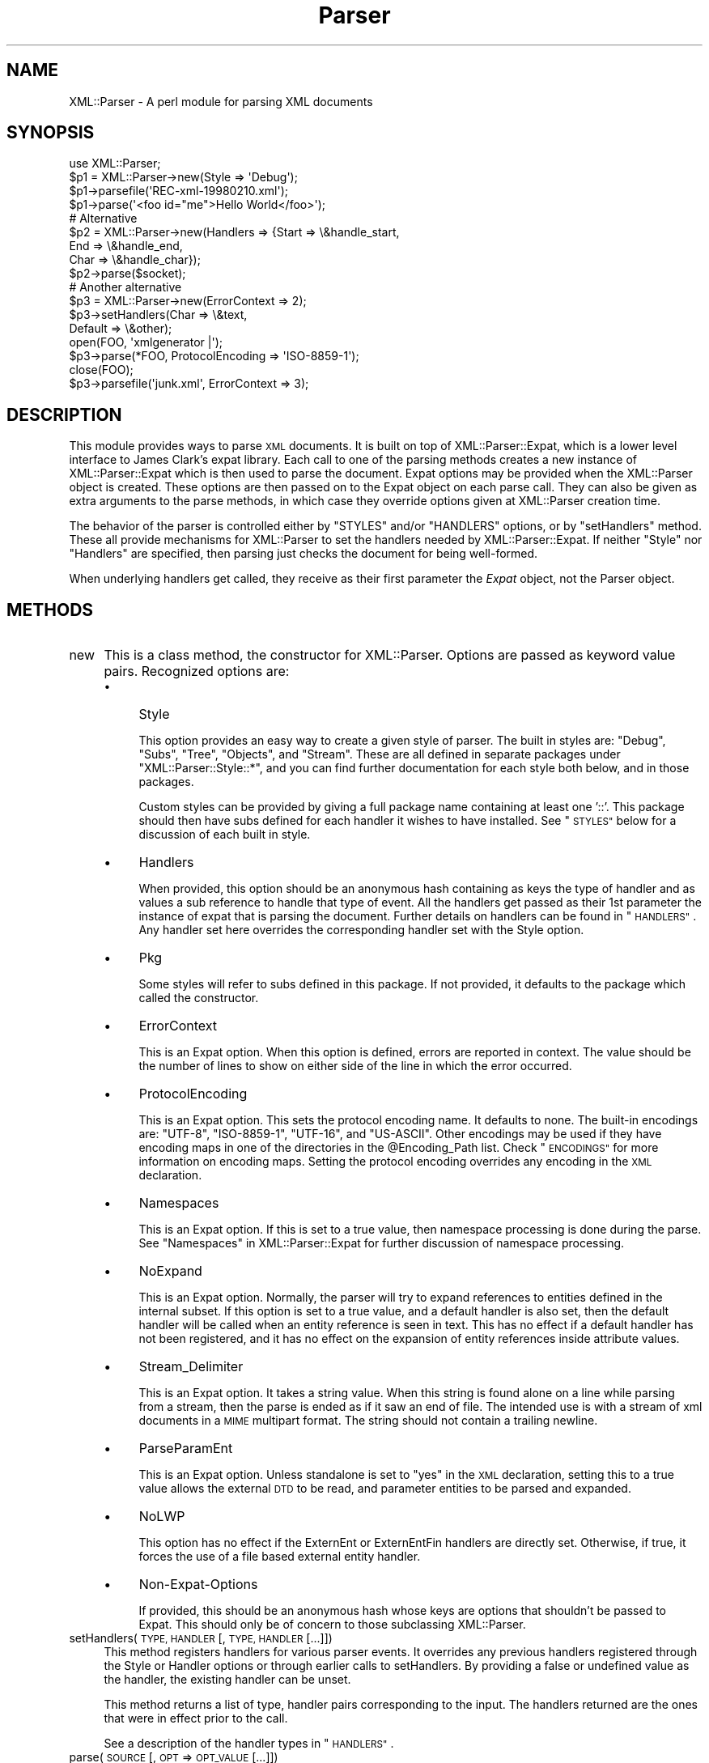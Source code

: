 .\" Automatically generated by Pod::Man 2.27 (Pod::Simple 3.28)
.\"
.\" Standard preamble:
.\" ========================================================================
.de Sp \" Vertical space (when we can't use .PP)
.if t .sp .5v
.if n .sp
..
.de Vb \" Begin verbatim text
.ft CW
.nf
.ne \\$1
..
.de Ve \" End verbatim text
.ft R
.fi
..
.\" Set up some character translations and predefined strings.  \*(-- will
.\" give an unbreakable dash, \*(PI will give pi, \*(L" will give a left
.\" double quote, and \*(R" will give a right double quote.  \*(C+ will
.\" give a nicer C++.  Capital omega is used to do unbreakable dashes and
.\" therefore won't be available.  \*(C` and \*(C' expand to `' in nroff,
.\" nothing in troff, for use with C<>.
.tr \(*W-
.ds C+ C\v'-.1v'\h'-1p'\s-2+\h'-1p'+\s0\v'.1v'\h'-1p'
.ie n \{\
.    ds -- \(*W-
.    ds PI pi
.    if (\n(.H=4u)&(1m=24u) .ds -- \(*W\h'-12u'\(*W\h'-12u'-\" diablo 10 pitch
.    if (\n(.H=4u)&(1m=20u) .ds -- \(*W\h'-12u'\(*W\h'-8u'-\"  diablo 12 pitch
.    ds L" ""
.    ds R" ""
.    ds C` ""
.    ds C' ""
'br\}
.el\{\
.    ds -- \|\(em\|
.    ds PI \(*p
.    ds L" ``
.    ds R" ''
.    ds C`
.    ds C'
'br\}
.\"
.\" Escape single quotes in literal strings from groff's Unicode transform.
.ie \n(.g .ds Aq \(aq
.el       .ds Aq '
.\"
.\" If the F register is turned on, we'll generate index entries on stderr for
.\" titles (.TH), headers (.SH), subsections (.SS), items (.Ip), and index
.\" entries marked with X<> in POD.  Of course, you'll have to process the
.\" output yourself in some meaningful fashion.
.\"
.\" Avoid warning from groff about undefined register 'F'.
.de IX
..
.nr rF 0
.if \n(.g .if rF .nr rF 1
.if (\n(rF:(\n(.g==0)) \{
.    if \nF \{
.        de IX
.        tm Index:\\$1\t\\n%\t"\\$2"
..
.        if !\nF==2 \{
.            nr % 0
.            nr F 2
.        \}
.    \}
.\}
.rr rF
.\"
.\" Accent mark definitions (@(#)ms.acc 1.5 88/02/08 SMI; from UCB 4.2).
.\" Fear.  Run.  Save yourself.  No user-serviceable parts.
.    \" fudge factors for nroff and troff
.if n \{\
.    ds #H 0
.    ds #V .8m
.    ds #F .3m
.    ds #[ \f1
.    ds #] \fP
.\}
.if t \{\
.    ds #H ((1u-(\\\\n(.fu%2u))*.13m)
.    ds #V .6m
.    ds #F 0
.    ds #[ \&
.    ds #] \&
.\}
.    \" simple accents for nroff and troff
.if n \{\
.    ds ' \&
.    ds ` \&
.    ds ^ \&
.    ds , \&
.    ds ~ ~
.    ds /
.\}
.if t \{\
.    ds ' \\k:\h'-(\\n(.wu*8/10-\*(#H)'\'\h"|\\n:u"
.    ds ` \\k:\h'-(\\n(.wu*8/10-\*(#H)'\`\h'|\\n:u'
.    ds ^ \\k:\h'-(\\n(.wu*10/11-\*(#H)'^\h'|\\n:u'
.    ds , \\k:\h'-(\\n(.wu*8/10)',\h'|\\n:u'
.    ds ~ \\k:\h'-(\\n(.wu-\*(#H-.1m)'~\h'|\\n:u'
.    ds / \\k:\h'-(\\n(.wu*8/10-\*(#H)'\z\(sl\h'|\\n:u'
.\}
.    \" troff and (daisy-wheel) nroff accents
.ds : \\k:\h'-(\\n(.wu*8/10-\*(#H+.1m+\*(#F)'\v'-\*(#V'\z.\h'.2m+\*(#F'.\h'|\\n:u'\v'\*(#V'
.ds 8 \h'\*(#H'\(*b\h'-\*(#H'
.ds o \\k:\h'-(\\n(.wu+\w'\(de'u-\*(#H)/2u'\v'-.3n'\*(#[\z\(de\v'.3n'\h'|\\n:u'\*(#]
.ds d- \h'\*(#H'\(pd\h'-\w'~'u'\v'-.25m'\f2\(hy\fP\v'.25m'\h'-\*(#H'
.ds D- D\\k:\h'-\w'D'u'\v'-.11m'\z\(hy\v'.11m'\h'|\\n:u'
.ds th \*(#[\v'.3m'\s+1I\s-1\v'-.3m'\h'-(\w'I'u*2/3)'\s-1o\s+1\*(#]
.ds Th \*(#[\s+2I\s-2\h'-\w'I'u*3/5'\v'-.3m'o\v'.3m'\*(#]
.ds ae a\h'-(\w'a'u*4/10)'e
.ds Ae A\h'-(\w'A'u*4/10)'E
.    \" corrections for vroff
.if v .ds ~ \\k:\h'-(\\n(.wu*9/10-\*(#H)'\s-2\u~\d\s+2\h'|\\n:u'
.if v .ds ^ \\k:\h'-(\\n(.wu*10/11-\*(#H)'\v'-.4m'^\v'.4m'\h'|\\n:u'
.    \" for low resolution devices (crt and lpr)
.if \n(.H>23 .if \n(.V>19 \
\{\
.    ds : e
.    ds 8 ss
.    ds o a
.    ds d- d\h'-1'\(ga
.    ds D- D\h'-1'\(hy
.    ds th \o'bp'
.    ds Th \o'LP'
.    ds ae ae
.    ds Ae AE
.\}
.rm #[ #] #H #V #F C
.\" ========================================================================
.\"
.IX Title "Parser 3"
.TH Parser 3 "2011-06-02" "perl v5.18.0" "User Contributed Perl Documentation"
.\" For nroff, turn off justification.  Always turn off hyphenation; it makes
.\" way too many mistakes in technical documents.
.if n .ad l
.nh
.SH "NAME"
XML::Parser \- A perl module for parsing XML documents
.SH "SYNOPSIS"
.IX Header "SYNOPSIS"
.Vb 1
\&  use XML::Parser;
\&
\&  $p1 = XML::Parser\->new(Style => \*(AqDebug\*(Aq);
\&  $p1\->parsefile(\*(AqREC\-xml\-19980210.xml\*(Aq);
\&  $p1\->parse(\*(Aq<foo id="me">Hello World</foo>\*(Aq);
\&
\&  # Alternative
\&  $p2 = XML::Parser\->new(Handlers => {Start => \e&handle_start,
\&                                     End   => \e&handle_end,
\&                                     Char  => \e&handle_char});
\&  $p2\->parse($socket);
\&
\&  # Another alternative
\&  $p3 = XML::Parser\->new(ErrorContext => 2);
\&
\&  $p3\->setHandlers(Char    => \e&text,
\&                   Default => \e&other);
\&
\&  open(FOO, \*(Aqxmlgenerator |\*(Aq);
\&  $p3\->parse(*FOO, ProtocolEncoding => \*(AqISO\-8859\-1\*(Aq);
\&  close(FOO);
\&
\&  $p3\->parsefile(\*(Aqjunk.xml\*(Aq, ErrorContext => 3);
.Ve
.SH "DESCRIPTION"
.IX Header "DESCRIPTION"
This module provides ways to parse \s-1XML\s0 documents. It is built on top of
XML::Parser::Expat, which is a lower level interface to James Clark's
expat library. Each call to one of the parsing methods creates a new
instance of XML::Parser::Expat which is then used to parse the document.
Expat options may be provided when the XML::Parser object is created.
These options are then passed on to the Expat object on each parse call.
They can also be given as extra arguments to the parse methods, in which
case they override options given at XML::Parser creation time.
.PP
The behavior of the parser is controlled either by \f(CW"STYLES"\fR and/or
\&\f(CW"HANDLERS"\fR options, or by \*(L"setHandlers\*(R" method. These all provide
mechanisms for XML::Parser to set the handlers needed by XML::Parser::Expat.
If neither \f(CW\*(C`Style\*(C'\fR nor \f(CW\*(C`Handlers\*(C'\fR are specified, then parsing just
checks the document for being well-formed.
.PP
When underlying handlers get called, they receive as their first parameter
the \fIExpat\fR object, not the Parser object.
.SH "METHODS"
.IX Header "METHODS"
.IP "new" 4
.IX Item "new"
This is a class method, the constructor for XML::Parser. Options are passed
as keyword value pairs. Recognized options are:
.RS 4
.IP "\(bu" 4
Style
.Sp
This option provides an easy way to create a given style of parser. The
built in styles are: \*(L"Debug\*(R", \*(L"Subs\*(R", \*(L"Tree\*(R", \*(L"Objects\*(R",
and \*(L"Stream\*(R". These are all defined in separate packages under
\&\f(CW\*(C`XML::Parser::Style::*\*(C'\fR, and you can find further documentation for
each style both below, and in those packages.
.Sp
Custom styles can be provided by giving a full package name containing
at least one '::'. This package should then have subs defined for each
handler it wishes to have installed. See \*(L"\s-1STYLES\*(R"\s0 below
for a discussion of each built in style.
.IP "\(bu" 4
Handlers
.Sp
When provided, this option should be an anonymous hash containing as
keys the type of handler and as values a sub reference to handle that
type of event. All the handlers get passed as their 1st parameter the
instance of expat that is parsing the document. Further details on
handlers can be found in \*(L"\s-1HANDLERS\*(R"\s0. Any handler set here
overrides the corresponding handler set with the Style option.
.IP "\(bu" 4
Pkg
.Sp
Some styles will refer to subs defined in this package. If not provided,
it defaults to the package which called the constructor.
.IP "\(bu" 4
ErrorContext
.Sp
This is an Expat option. When this option is defined, errors are reported
in context. The value should be the number of lines to show on either side
of the line in which the error occurred.
.IP "\(bu" 4
ProtocolEncoding
.Sp
This is an Expat option. This sets the protocol encoding name. It defaults
to none. The built-in encodings are: \f(CW\*(C`UTF\-8\*(C'\fR, \f(CW\*(C`ISO\-8859\-1\*(C'\fR, \f(CW\*(C`UTF\-16\*(C'\fR, and
\&\f(CW\*(C`US\-ASCII\*(C'\fR. Other encodings may be used if they have encoding maps in one
of the directories in the \f(CW@Encoding_Path\fR list. Check \*(L"\s-1ENCODINGS\*(R"\s0 for
more information on encoding maps. Setting the protocol encoding overrides
any encoding in the \s-1XML\s0 declaration.
.IP "\(bu" 4
Namespaces
.Sp
This is an Expat option. If this is set to a true value, then namespace
processing is done during the parse. See \*(L"Namespaces\*(R" in XML::Parser::Expat
for further discussion of namespace processing.
.IP "\(bu" 4
NoExpand
.Sp
This is an Expat option. Normally, the parser will try to expand references
to entities defined in the internal subset. If this option is set to a true
value, and a default handler is also set, then the default handler will be
called when an entity reference is seen in text. This has no effect if a
default handler has not been registered, and it has no effect on the expansion
of entity references inside attribute values.
.IP "\(bu" 4
Stream_Delimiter
.Sp
This is an Expat option. It takes a string value. When this string is found
alone on a line while parsing from a stream, then the parse is ended as if it
saw an end of file. The intended use is with a stream of xml documents in a
\&\s-1MIME\s0 multipart format. The string should not contain a trailing newline.
.IP "\(bu" 4
ParseParamEnt
.Sp
This is an Expat option. Unless standalone is set to \*(L"yes\*(R" in the \s-1XML\s0
declaration, setting this to a true value allows the external \s-1DTD\s0 to be read,
and parameter entities to be parsed and expanded.
.IP "\(bu" 4
NoLWP
.Sp
This option has no effect if the ExternEnt or ExternEntFin handlers are
directly set. Otherwise, if true, it forces the use of a file based external
entity handler.
.IP "\(bu" 4
Non-Expat-Options
.Sp
If provided, this should be an anonymous hash whose keys are options that
shouldn't be passed to Expat. This should only be of concern to those
subclassing XML::Parser.
.RE
.RS 4
.RE
.IP "setHandlers(\s-1TYPE, HANDLER\s0 [, \s-1TYPE, HANDLER\s0 [...]])" 4
.IX Item "setHandlers(TYPE, HANDLER [, TYPE, HANDLER [...]])"
This method registers handlers for various parser events. It overrides any
previous handlers registered through the Style or Handler options or through
earlier calls to setHandlers. By providing a false or undefined value as
the handler, the existing handler can be unset.
.Sp
This method returns a list of type, handler pairs corresponding to the
input. The handlers returned are the ones that were in effect prior to
the call.
.Sp
See a description of the handler types in \*(L"\s-1HANDLERS\*(R"\s0.
.IP "parse(\s-1SOURCE\s0 [, \s-1OPT\s0 => \s-1OPT_VALUE\s0 [...]])" 4
.IX Item "parse(SOURCE [, OPT => OPT_VALUE [...]])"
The \s-1SOURCE\s0 parameter should either be a string containing the whole \s-1XML\s0
document, or it should be an open IO::Handle. Constructor options to
XML::Parser::Expat given as keyword-value pairs may follow the \s-1SOURCE\s0
parameter. These override, for this call, any options or attributes passed
through from the XML::Parser instance.
.Sp
A die call is thrown if a parse error occurs. Otherwise it will return 1
or whatever is returned from the \fBFinal\fR handler, if one is installed.
In other words, what parse may return depends on the style.
.IP "parsestring" 4
.IX Item "parsestring"
This is just an alias for parse for backwards compatibility.
.IP "parsefile(\s-1FILE\s0 [, \s-1OPT\s0 => \s-1OPT_VALUE\s0 [...]])" 4
.IX Item "parsefile(FILE [, OPT => OPT_VALUE [...]])"
Open \s-1FILE\s0 for reading, then call parse with the open handle. The file
is closed no matter how parse returns. Returns what parse returns.
.IP "parse_start([ \s-1OPT\s0 => \s-1OPT_VALUE\s0 [...]])" 4
.IX Item "parse_start([ OPT => OPT_VALUE [...]])"
Create and return a new instance of XML::Parser::ExpatNB. Constructor
options may be provided. If an init handler has been provided, it is
called before returning the ExpatNB object. Documents are parsed by
making incremental calls to the parse_more method of this object, which
takes a string. A single call to the parse_done method of this object,
which takes no arguments, indicates that the document is finished.
.Sp
If there is a final handler installed, it is executed by the parse_done
method before returning and the parse_done method returns whatever is
returned by the final handler.
.SH "HANDLERS"
.IX Header "HANDLERS"
Expat is an event based parser. As the parser recognizes parts of the
document (say the start or end tag for an \s-1XML\s0 element), then any handlers
registered for that type of an event are called with suitable parameters.
All handlers receive an instance of XML::Parser::Expat as their first
argument. See \*(L"\s-1METHODS\*(R"\s0 in XML::Parser::Expat for a discussion of the
methods that can be called on this object.
.SS "Init                (Expat)"
.IX Subsection "Init (Expat)"
This is called just before the parsing of the document starts.
.SS "Final                (Expat)"
.IX Subsection "Final (Expat)"
This is called just after parsing has finished, but only if no errors
occurred during the parse. Parse returns what this returns.
.SS "Start                (Expat, Element [, Attr, Val [,...]])"
.IX Subsection "Start (Expat, Element [, Attr, Val [,...]])"
This event is generated when an \s-1XML\s0 start tag is recognized. Element is the
name of the \s-1XML\s0 element type that is opened with the start tag. The Attr &
Val pairs are generated for each attribute in the start tag.
.SS "End                (Expat, Element)"
.IX Subsection "End (Expat, Element)"
This event is generated when an \s-1XML\s0 end tag is recognized. Note that
an \s-1XML\s0 empty tag (<foo/>) generates both a start and an end event.
.SS "Char                (Expat, String)"
.IX Subsection "Char (Expat, String)"
This event is generated when non-markup is recognized. The non-markup
sequence of characters is in String. A single non-markup sequence of
characters may generate multiple calls to this handler. Whatever the
encoding of the string in the original document, this is given to the
handler in \s-1UTF\-8.\s0
.SS "Proc                (Expat, Target, Data)"
.IX Subsection "Proc (Expat, Target, Data)"
This event is generated when a processing instruction is recognized.
.SS "Comment                (Expat, Data)"
.IX Subsection "Comment (Expat, Data)"
This event is generated when a comment is recognized.
.SS "CdataStart        (Expat)"
.IX Subsection "CdataStart (Expat)"
This is called at the start of a \s-1CDATA\s0 section.
.SS "CdataEnd                (Expat)"
.IX Subsection "CdataEnd (Expat)"
This is called at the end of a \s-1CDATA\s0 section.
.SS "Default                (Expat, String)"
.IX Subsection "Default (Expat, String)"
This is called for any characters that don't have a registered handler.
This includes both characters that are part of markup for which no
events are generated (markup declarations) and characters that
could generate events, but for which no handler has been registered.
.PP
Whatever the encoding in the original document, the string is returned to
the handler in \s-1UTF\-8.\s0
.SS "Unparsed                (Expat, Entity, Base, Sysid, Pubid, Notation)"
.IX Subsection "Unparsed (Expat, Entity, Base, Sysid, Pubid, Notation)"
This is called for a declaration of an unparsed entity. Entity is the name
of the entity. Base is the base to be used for resolving a relative \s-1URI.\s0
Sysid is the system id. Pubid is the public id. Notation is the notation
name. Base and Pubid may be undefined.
.SS "Notation                (Expat, Notation, Base, Sysid, Pubid)"
.IX Subsection "Notation (Expat, Notation, Base, Sysid, Pubid)"
This is called for a declaration of notation. Notation is the notation name.
Base is the base to be used for resolving a relative \s-1URI.\s0 Sysid is the system
id. Pubid is the public id. Base, Sysid, and Pubid may all be undefined.
.SS "ExternEnt        (Expat, Base, Sysid, Pubid)"
.IX Subsection "ExternEnt (Expat, Base, Sysid, Pubid)"
This is called when an external entity is referenced. Base is the base to be
used for resolving a relative \s-1URI.\s0 Sysid is the system id. Pubid is the public
id. Base, and Pubid may be undefined.
.PP
This handler should either return a string, which represents the contents of
the external entity, or return an open filehandle that can be read to obtain
the contents of the external entity, or return undef, which indicates the
external entity couldn't be found and will generate a parse error.
.PP
If an open filehandle is returned, it must be returned as either a glob
(*FOO) or as a reference to a glob (e.g. an instance of IO::Handle).
.PP
A default handler is installed for this event. The default handler is
XML::Parser::lwp_ext_ent_handler unless the NoLWP option was provided with
a true value, otherwise XML::Parser::file_ext_ent_handler is the default
handler for external entities. Even without the NoLWP option, if the
\&\s-1URI\s0 or \s-1LWP\s0 modules are missing, the file based handler ends up being used
after giving a warning on the first external entity reference.
.PP
The \s-1LWP\s0 external entity handler will use proxies defined in the environment
(http_proxy, ftp_proxy, etc.).
.PP
Please note that the \s-1LWP\s0 external entity handler reads the entire
entity into a string and returns it, where as the file handler opens a
filehandle.
.PP
Also note that the file external entity handler will likely choke on
absolute URIs or file names that don't fit the conventions of the local
operating system.
.PP
The expat base method can be used to set a basename for
relative pathnames. If no basename is given, or if the basename is itself
a relative name, then it is relative to the current working directory.
.SS "ExternEntFin        (Expat)"
.IX Subsection "ExternEntFin (Expat)"
This is called after parsing an external entity. It's not called unless
an ExternEnt handler is also set. There is a default handler installed
that pairs with the default ExternEnt handler.
.PP
If you're going to install your own ExternEnt handler, then you should
set (or unset) this handler too.
.SS "Entity                (Expat, Name, Val, Sysid, Pubid, Ndata, IsParam)"
.IX Subsection "Entity (Expat, Name, Val, Sysid, Pubid, Ndata, IsParam)"
This is called when an entity is declared. For internal entities, the Val
parameter will contain the value and the remaining three parameters will be
undefined. For external entities, the Val parameter will be undefined, the
Sysid parameter will have the system id, the Pubid parameter will have the
public id if it was provided (it will be undefined otherwise), the Ndata
parameter will contain the notation for unparsed entities. If this is a
parameter entity declaration, then the IsParam parameter is true.
.PP
Note that this handler and the Unparsed handler above overlap. If both are
set, then this handler will not be called for unparsed entities.
.SS "Element                (Expat, Name, Model)"
.IX Subsection "Element (Expat, Name, Model)"
The element handler is called when an element declaration is found. Name
is the element name, and Model is the content model as an XML::Parser::Content
object. See \*(L"XML::Parser::ContentModel Methods\*(R" in XML::Parser::Expat
for methods available for this class.
.SS "Attlist                (Expat, Elname, Attname, Type, Default, Fixed)"
.IX Subsection "Attlist (Expat, Elname, Attname, Type, Default, Fixed)"
This handler is called for each attribute in an \s-1ATTLIST\s0 declaration.
So an \s-1ATTLIST\s0 declaration that has multiple attributes will generate multiple
calls to this handler. The Elname parameter is the name of the element with
which the attribute is being associated. The Attname parameter is the name
of the attribute. Type is the attribute type, given as a string. Default is
the default value, which will either be \*(L"#REQUIRED\*(R", \*(L"#IMPLIED\*(R" or a quoted
string (i.e. the returned string will begin and end with a quote character).
If Fixed is true, then this is a fixed attribute.
.SS "Doctype                (Expat, Name, Sysid, Pubid, Internal)"
.IX Subsection "Doctype (Expat, Name, Sysid, Pubid, Internal)"
This handler is called for \s-1DOCTYPE\s0 declarations. Name is the document type
name. Sysid is the system id of the document type, if it was provided,
otherwise it's undefined. Pubid is the public id of the document type,
which will be undefined if no public id was given. Internal is the internal
subset, given as a string. If there was no internal subset, it will be
undefined. Internal will contain all whitespace, comments, processing
instructions, and declarations seen in the internal subset. The declarations
will be there whether or not they have been processed by another handler
(except for unparsed entities processed by the Unparsed handler). However,
comments and processing instructions will not appear if they've been processed
by their respective handlers.
.SS "* DoctypeFin                (Parser)"
.IX Subsection "* DoctypeFin (Parser)"
This handler is called after parsing of the \s-1DOCTYPE\s0 declaration has finished,
including any internal or external \s-1DTD\s0 declarations.
.SS "XMLDecl                (Expat, Version, Encoding, Standalone)"
.IX Subsection "XMLDecl (Expat, Version, Encoding, Standalone)"
This handler is called for xml declarations. Version is a string containg
the version. Encoding is either undefined or contains an encoding string.
Standalone will be either true, false, or undefined if the standalone attribute
is yes, no, or not made respectively.
.SH "STYLES"
.IX Header "STYLES"
.SS "Debug"
.IX Subsection "Debug"
This just prints out the document in outline form. Nothing special is
returned by parse.
.SS "Subs"
.IX Subsection "Subs"
Each time an element starts, a sub by that name in the package specified
by the Pkg option is called with the same parameters that the Start
handler gets called with.
.PP
Each time an element ends, a sub with that name appended with an underscore
(\*(L"_\*(R"), is called with the same parameters that the End handler gets called
with.
.PP
Nothing special is returned by parse.
.SS "Tree"
.IX Subsection "Tree"
Parse will return a parse tree for the document. Each node in the tree
takes the form of a tag, content pair. Text nodes are represented with
a pseudo-tag of \*(L"0\*(R" and the string that is their content. For elements,
the content is an array reference. The first item in the array is a
(possibly empty) hash reference containing attributes. The remainder of
the array is a sequence of tag-content pairs representing the content
of the element.
.PP
So for example the result of parsing:
.PP
.Vb 1
\&  <foo><head id="a">Hello <em>there</em></head><bar>Howdy<ref/></bar>do</foo>
.Ve
.PP
would be:
.PP
.Vb 7
\&             Tag   Content
\&  ==================================================================
\&  [foo, [{}, head, [{id => "a"}, 0, "Hello ",  em, [{}, 0, "there"]],
\&              bar, [         {}, 0, "Howdy",  ref, [{}]],
\&                0, "do"
\&        ]
\&  ]
.Ve
.PP
The root document \*(L"foo\*(R", has 3 children: a \*(L"head\*(R" element, a \*(L"bar\*(R"
element and the text \*(L"do\*(R". After the empty attribute hash, these are
represented in it's contents by 3 tag-content pairs.
.SS "Objects"
.IX Subsection "Objects"
This is similar to the Tree style, except that a hash object is created for
each element. The corresponding object will be in the class whose name
is created by appending \*(L"::\*(R" and the element name to the package set with
the Pkg option. Non-markup text will be in the ::Characters class. The
contents of the corresponding object will be in an anonymous array that
is the value of the Kids property for that object.
.SS "Stream"
.IX Subsection "Stream"
This style also uses the Pkg package. If none of the subs that this
style looks for is there, then the effect of parsing with this style is
to print a canonical copy of the document without comments or declarations.
All the subs receive as their 1st parameter the Expat instance for the
document they're parsing.
.PP
It looks for the following routines:
.IP "\(bu" 4
StartDocument
.Sp
Called at the start of the parse .
.IP "\(bu" 4
StartTag
.Sp
Called for every start tag with a second parameter of the element type. The \f(CW$_\fR
variable will contain a copy of the tag and the \f(CW%_\fR variable will contain
attribute values supplied for that element.
.IP "\(bu" 4
EndTag
.Sp
Called for every end tag with a second parameter of the element type. The \f(CW$_\fR
variable will contain a copy of the end tag.
.IP "\(bu" 4
Text
.Sp
Called just before start or end tags with accumulated non-markup text in
the \f(CW$_\fR variable.
.IP "\(bu" 4
\&\s-1PI\s0
.Sp
Called for processing instructions. The \f(CW$_\fR variable will contain a copy of
the \s-1PI\s0 and the target and data are sent as 2nd and 3rd parameters
respectively.
.IP "\(bu" 4
EndDocument
.Sp
Called at conclusion of the parse.
.SH "ENCODINGS"
.IX Header "ENCODINGS"
\&\s-1XML\s0 documents may be encoded in character sets other than Unicode as
long as they may be mapped into the Unicode character set. Expat has
further restrictions on encodings. Read the xmlparse.h header file in
the expat distribution to see details on these restrictions.
.PP
Expat has built-in encodings for: \f(CW\*(C`UTF\-8\*(C'\fR, \f(CW\*(C`ISO\-8859\-1\*(C'\fR, \f(CW\*(C`UTF\-16\*(C'\fR, and
\&\f(CW\*(C`US\-ASCII\*(C'\fR. Encodings are set either through the \s-1XML\s0 declaration
encoding attribute or through the ProtocolEncoding option to XML::Parser
or XML::Parser::Expat.
.PP
For encodings other than the built-ins, expat calls the function
load_encoding in the Expat package with the encoding name. This function
looks for a file in the path list \f(CW@XML::Parser::Expat::Encoding_Path\fR, that
matches the lower-cased name with a '.enc' extension. The first one it
finds, it loads.
.PP
If you wish to build your own encoding maps, check out the XML::Encoding
module from \s-1CPAN.\s0
.SH "AUTHORS"
.IX Header "AUTHORS"
Larry Wall <\fIlarry@wall.org\fR> wrote version 1.0.
.PP
Clark Cooper <\fIcoopercc@netheaven.com\fR> picked up support, changed the \s-1API\s0
for this version (2.x), provided documentation,
and added some standard package features.
.PP
Matt Sergeant <\fImatt@sergeant.org\fR> is now maintaining XML::Parser
